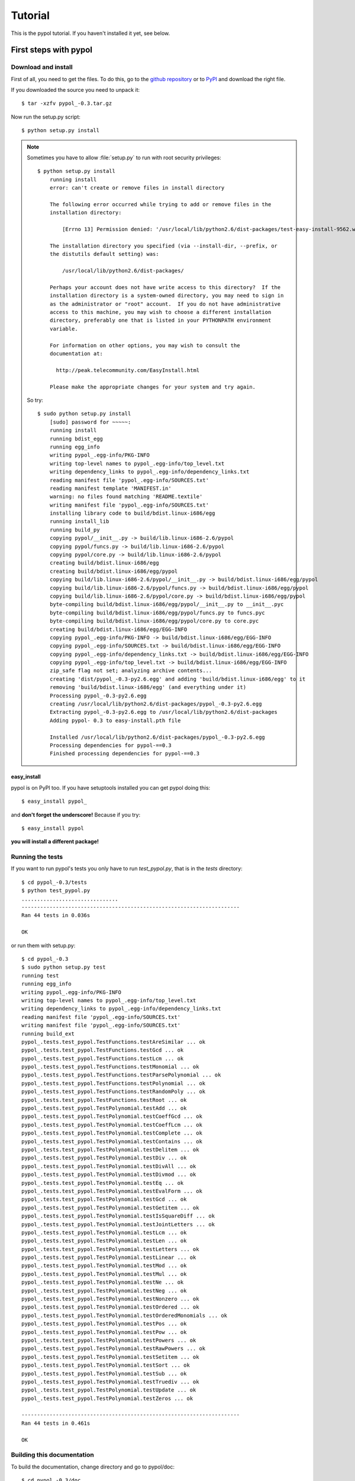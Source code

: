Tutorial
========

This is the pypol tutorial. If you haven't installed it yet, see below.

First steps with pypol
----------------------

Download and install
++++++++++++++++++++

First of all, you need to get the files. To do this, go to the `github repository <http://github.com/rubik/pypol/downloads>`_ or to `PyPI <http://pypi.python.org/pypi/pypol_/0.3>`_ and download the right file.

If you downloaded the source you need to unpack it::

    $ tar -xzfv pypol_-0.3.tar.gz

Now run the setup.py script::

    $ python setup.py install

.. note::
    Sometimes you have to allow :file:`setup.py` to run with root security privileges::

        $ python setup.py install
            running install
            error: can't create or remove files in install directory
            
            The following error occurred while trying to add or remove files in the
            installation directory:
            
                [Errno 13] Permission denied: '/usr/local/lib/python2.6/dist-packages/test-easy-install-9562.write-test'
            
            The installation directory you specified (via --install-dir, --prefix, or
            the distutils default setting) was:
            
                /usr/local/lib/python2.6/dist-packages/
            
            Perhaps your account does not have write access to this directory?  If the
            installation directory is a system-owned directory, you may need to sign in
            as the administrator or "root" account.  If you do not have administrative
            access to this machine, you may wish to choose a different installation
            directory, preferably one that is listed in your PYTHONPATH environment
            variable.
            
            For information on other options, you may wish to consult the
            documentation at:
            
              http://peak.telecommunity.com/EasyInstall.html
            
            Please make the appropriate changes for your system and try again.

    So try::

        $ sudo python setup.py install
            [sudo] password for ~~~~~: 
            running install
            running bdist_egg
            running egg_info
            writing pypol_.egg-info/PKG-INFO
            writing top-level names to pypol_.egg-info/top_level.txt
            writing dependency_links to pypol_.egg-info/dependency_links.txt
            reading manifest file 'pypol_.egg-info/SOURCES.txt'
            reading manifest template 'MANIFEST.in'
            warning: no files found matching 'README.textile'
            writing manifest file 'pypol_.egg-info/SOURCES.txt'
            installing library code to build/bdist.linux-i686/egg
            running install_lib
            running build_py
            copying pypol/__init__.py -> build/lib.linux-i686-2.6/pypol
            copying pypol/funcs.py -> build/lib.linux-i686-2.6/pypol
            copying pypol/core.py -> build/lib.linux-i686-2.6/pypol
            creating build/bdist.linux-i686/egg
            creating build/bdist.linux-i686/egg/pypol
            copying build/lib.linux-i686-2.6/pypol/__init__.py -> build/bdist.linux-i686/egg/pypol
            copying build/lib.linux-i686-2.6/pypol/funcs.py -> build/bdist.linux-i686/egg/pypol
            copying build/lib.linux-i686-2.6/pypol/core.py -> build/bdist.linux-i686/egg/pypol
            byte-compiling build/bdist.linux-i686/egg/pypol/__init__.py to __init__.pyc
            byte-compiling build/bdist.linux-i686/egg/pypol/funcs.py to funcs.pyc
            byte-compiling build/bdist.linux-i686/egg/pypol/core.py to core.pyc
            creating build/bdist.linux-i686/egg/EGG-INFO
            copying pypol_.egg-info/PKG-INFO -> build/bdist.linux-i686/egg/EGG-INFO
            copying pypol_.egg-info/SOURCES.txt -> build/bdist.linux-i686/egg/EGG-INFO
            copying pypol_.egg-info/dependency_links.txt -> build/bdist.linux-i686/egg/EGG-INFO
            copying pypol_.egg-info/top_level.txt -> build/bdist.linux-i686/egg/EGG-INFO
            zip_safe flag not set; analyzing archive contents...
            creating 'dist/pypol_-0.3-py2.6.egg' and adding 'build/bdist.linux-i686/egg' to it
            removing 'build/bdist.linux-i686/egg' (and everything under it)
            Processing pypol_-0.3-py2.6.egg
            creating /usr/local/lib/python2.6/dist-packages/pypol_-0.3-py2.6.egg
            Extracting pypol_-0.3-py2.6.egg to /usr/local/lib/python2.6/dist-packages
            Adding pypol- 0.3 to easy-install.pth file
            
            Installed /usr/local/lib/python2.6/dist-packages/pypol_-0.3-py2.6.egg
            Processing dependencies for pypol-==0.3
            Finished processing dependencies for pypol-==0.3

easy_install
############

pypol is on PyPI too. If you have setuptools installed you can get pypol doing this::

    $ easy_install pypol_

and **don't forget the underscore!** Because if you try::

    $ easy_install pypol

**you will install a different package!**

Running the tests
+++++++++++++++++

If you want to run pypol's tests you only have to run *test_pypol.py*, that is in the *tests* directory::

    $ cd pypol_-0.3/tests
    $ python test_pypol.py
    ...............................
    ----------------------------------------------------------------------
    Ran 44 tests in 0.036s
    
    OK

or run them with setup.py::

    $ cd pypol_-0.3
    $ sudo python setup.py test
    running test
    running egg_info
    writing pypol_.egg-info/PKG-INFO
    writing top-level names to pypol_.egg-info/top_level.txt
    writing dependency_links to pypol_.egg-info/dependency_links.txt
    reading manifest file 'pypol_.egg-info/SOURCES.txt'
    writing manifest file 'pypol_.egg-info/SOURCES.txt'
    running build_ext
    pypol_.tests.test_pypol.TestFunctions.testAreSimilar ... ok
    pypol_.tests.test_pypol.TestFunctions.testGcd ... ok
    pypol_.tests.test_pypol.TestFunctions.testLcm ... ok
    pypol_.tests.test_pypol.TestFunctions.testMonomial ... ok
    pypol_.tests.test_pypol.TestFunctions.testParsePolynomial ... ok
    pypol_.tests.test_pypol.TestFunctions.testPolynomial ... ok
    pypol_.tests.test_pypol.TestFunctions.testRandomPoly ... ok
    pypol_.tests.test_pypol.TestFunctions.testRoot ... ok
    pypol_.tests.test_pypol.TestPolynomial.testAdd ... ok
    pypol_.tests.test_pypol.TestPolynomial.testCoeffGcd ... ok
    pypol_.tests.test_pypol.TestPolynomial.testCoeffLcm ... ok
    pypol_.tests.test_pypol.TestPolynomial.testComplete ... ok
    pypol_.tests.test_pypol.TestPolynomial.testContains ... ok
    pypol_.tests.test_pypol.TestPolynomial.testDelitem ... ok
    pypol_.tests.test_pypol.TestPolynomial.testDiv ... ok
    pypol_.tests.test_pypol.TestPolynomial.testDivAll ... ok
    pypol_.tests.test_pypol.TestPolynomial.testDivmod ... ok
    pypol_.tests.test_pypol.TestPolynomial.testEq ... ok
    pypol_.tests.test_pypol.TestPolynomial.testEvalForm ... ok
    pypol_.tests.test_pypol.TestPolynomial.testGcd ... ok
    pypol_.tests.test_pypol.TestPolynomial.testGetitem ... ok
    pypol_.tests.test_pypol.TestPolynomial.testIsSquareDiff ... ok
    pypol_.tests.test_pypol.TestPolynomial.testJointLetters ... ok
    pypol_.tests.test_pypol.TestPolynomial.testLcm ... ok
    pypol_.tests.test_pypol.TestPolynomial.testLen ... ok
    pypol_.tests.test_pypol.TestPolynomial.testLetters ... ok
    pypol_.tests.test_pypol.TestPolynomial.testLinear ... ok
    pypol_.tests.test_pypol.TestPolynomial.testMod ... ok
    pypol_.tests.test_pypol.TestPolynomial.testMul ... ok
    pypol_.tests.test_pypol.TestPolynomial.testNe ... ok
    pypol_.tests.test_pypol.TestPolynomial.testNeg ... ok
    pypol_.tests.test_pypol.TestPolynomial.testNonzero ... ok
    pypol_.tests.test_pypol.TestPolynomial.testOrdered ... ok
    pypol_.tests.test_pypol.TestPolynomial.testOrderedMonomials ... ok
    pypol_.tests.test_pypol.TestPolynomial.testPos ... ok
    pypol_.tests.test_pypol.TestPolynomial.testPow ... ok
    pypol_.tests.test_pypol.TestPolynomial.testPowers ... ok
    pypol_.tests.test_pypol.TestPolynomial.testRawPowers ... ok
    pypol_.tests.test_pypol.TestPolynomial.testSetitem ... ok
    pypol_.tests.test_pypol.TestPolynomial.testSort ... ok
    pypol_.tests.test_pypol.TestPolynomial.testSub ... ok
    pypol_.tests.test_pypol.TestPolynomial.testTruediv ... ok
    pypol_.tests.test_pypol.TestPolynomial.testUpdate ... ok
    pypol_.tests.test_pypol.TestPolynomial.testZeros ... ok
    
    ----------------------------------------------------------------------
    Ran 44 tests in 0.461s
    
    OK



Building this documentation
+++++++++++++++++++++++++++

To build the documentation, change directory and go to pypol/doc::

    $ cd pypol_-0.3/doc

* On **Windows**
    Run make.bat *<target>*

* On **Unix**/**Mac OS X**
    Run make *<target>*

Where *<target>* is one of: 

        +-----------+-----------------------------------------------------------+
        |    html   |  to make standalone HTML files                            |
        +-----------+-----------------------------------------------------------+
        | singlehtml|  to make a single large HTML file                         |
        +-----------+-----------------------------------------------------------+
        |  dirhtml  |  to make HTML files named index.html in directories       |
        +-----------+-----------------------------------------------------------+
        |   pickle  |  to make pickle files                                     |
        +-----------+-----------------------------------------------------------+
        |   json    |  to make JSON files                                       |
        +-----------+-----------------------------------------------------------+
        |  htmlhelp |  to make HTML files and a HTML help project               |
        +-----------+-----------------------------------------------------------+
        |  qthelp   |  to make HTML files and a qthelp project                  |
        +-----------+-----------------------------------------------------------+
        |  devhelp  |  to make HTML files and a Devhelp project                 |
        +-----------+-----------------------------------------------------------+
        |    epub   |  to make an epub                                          |
        +-----------+-----------------------------------------------------------+
        |   latex   |  to make LaTeX files, you can set PAPER=a4 or PAPER=letter|
        +-----------+-----------------------------------------------------------+
        |  latexpdf |  to make LaTeX files and run them through pdflatex        |
        +-----------+-----------------------------------------------------------+
        |    text   |  to make text files                                       |
        +-----------+-----------------------------------------------------------+
        |    man    |  to make manual pages                                     |
        +-----------+-----------------------------------------------------------+